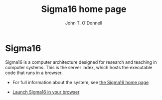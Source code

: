 # Sigma16 server index
# Copyright (C) 2021 John T. O'Donnell.
# License: GNU GPL Version 3 or later. See Sigma16/README.md, LICENSE.txt

# This file is part of Sigma16.  Sigma16 is free software: you can
# redistribute it and/or modify it under the terms of the GNU General
# Public License as published by the Free Software Foundation, either
# version 3 of the License, or (at your option) any later version.
# Sigma16 is distributed in the hope that it will be useful, but
# WITHOUT ANY WARRANTY; without even the implied warranty of
# MERCHANTABILITY or FITNESS FOR A PARTICULAR PURPOSE.  See the GNU
# General Public License for more details.  You should have received a
# copy of the GNU General Public License along with Sigma16.  If not,
# see <https://www.gnu.org/licenses/>.

#+TITLE: Sigma16 home page
#+AUTHOR: John T. O'Donnell

#+HTML_HEAD: <link rel="stylesheet" type="text/css" href="docstyle.css" />
#+OPTIONS: toc:nil
#+OPTIONS: num:nil

* Sigma16

Sigma16 is a computer architecture designed for research and teaching
in computer systems.  This is the server index, which hosts the
executable code that runs in a browser.

- For full information about the system, see
  [[https://jtod.github.io/home/Sigma16][the Sigma16 home page]]

- [[https://sigma16.herokuapp.com/build/release/Sigma16/Sigma16.html][Launch
  Sigma16 in your browser]]
